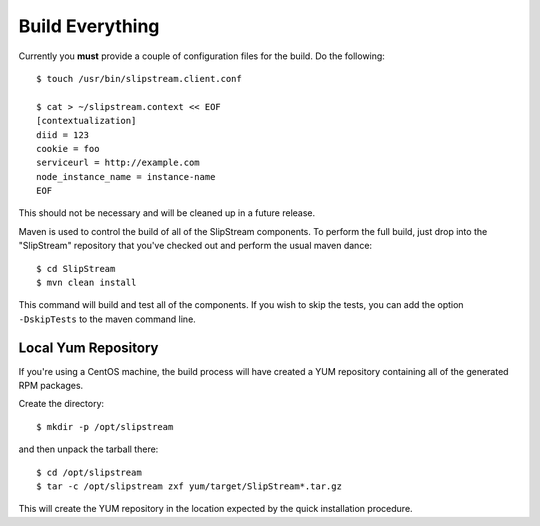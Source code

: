 Build Everything
================

Currently you **must** provide a couple of configuration files for the
build.  Do the following::

    $ touch /usr/bin/slipstream.client.conf

    $ cat > ~/slipstream.context << EOF
    [contextualization]
    diid = 123
    cookie = foo
    serviceurl = http://example.com
    node_instance_name = instance-name
    EOF

This should not be necessary and will be cleaned up in a future
release. 

Maven is used to control the build of all of the SlipStream components.
To perform the full build, just drop into the "SlipStream" repository
that you've checked out and perform the usual maven dance::

    $ cd SlipStream
    $ mvn clean install

This command will build and test all of the components. If you wish to
skip the tests, you can add the option ``-DskipTests`` to the maven
command line.

Local Yum Repository
--------------------

If you're using a CentOS machine, the build process will have created a
YUM repository containing all of the generated RPM packages.

Create the directory::

    $ mkdir -p /opt/slipstream

and then unpack the tarball there::

    $ cd /opt/slipstream
    $ tar -c /opt/slipstream zxf yum/target/SlipStream*.tar.gz

This will create the YUM repository in the location expected by the
quick installation procedure.
